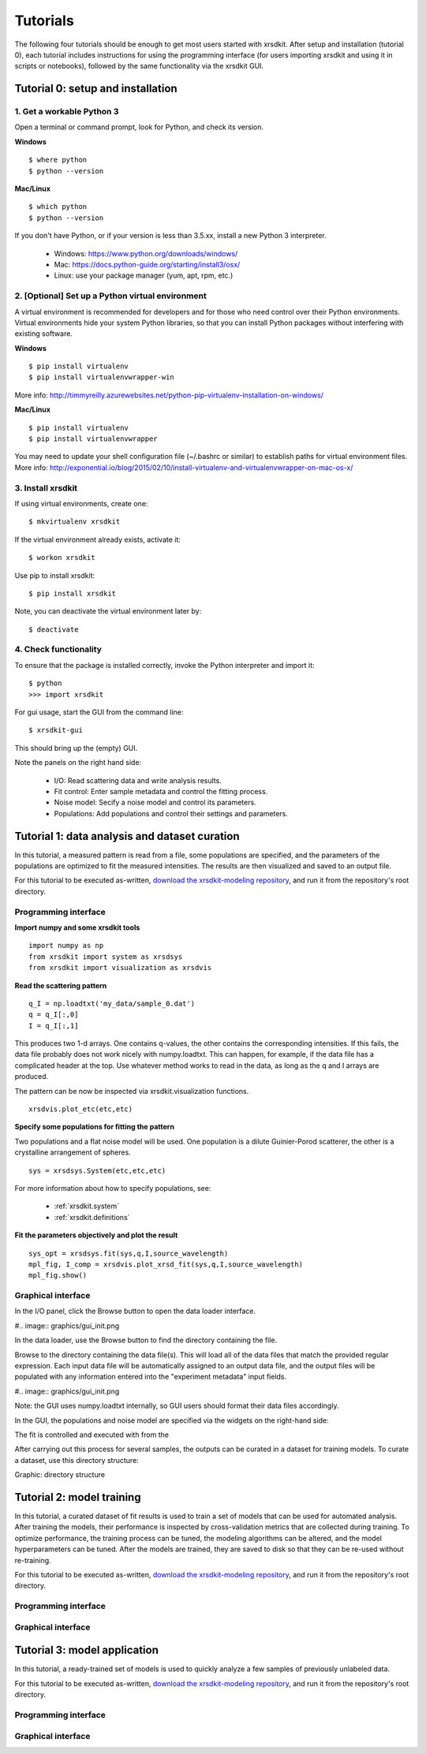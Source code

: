 .. _sec-tutorials:


Tutorials
=========

The following four tutorials should be enough 
to get most users started with xrsdkit.
After setup and installation (tutorial 0),
each tutorial includes instructions for using the programming interface 
(for users importing xrsdkit and using it in scripts or notebooks),
followed by the same functionality via the xrsdkit GUI.


Tutorial 0: setup and installation
----------------------------------


1. Get a workable Python 3
..........................

Open a terminal or command prompt,
look for Python,
and check its version.

**Windows** ::

    $ where python
    $ python --version

**Mac/Linux** ::

    $ which python
    $ python --version

If you don't have Python, 
or if your version is less than 3.5.xx,
install a new Python 3 interpreter.

    - Windows: https://www.python.org/downloads/windows/
    - Mac: https://docs.python-guide.org/starting/install3/osx/
    - Linux: use your package manager (yum, apt, rpm, etc.)


2. [Optional] Set up a Python virtual environment
.................................................

A virtual environment is recommended for developers
and for those who need control over their Python environments.
Virtual environments hide your system Python libraries, 
so that you can install Python packages without interfering with existing software.

**Windows** ::

    $ pip install virtualenv 
    $ pip install virtualenvwrapper-win

More info: http://timmyreilly.azurewebsites.net/python-pip-virtualenv-installation-on-windows/

**Mac/Linux** ::

    $ pip install virtualenv 
    $ pip install virtualenvwrapper

You may need to update your shell configuration file
(~/.bashrc or similar) to establish paths for virtual environment files.
More info: http://exponential.io/blog/2015/02/10/install-virtualenv-and-virtualenvwrapper-on-mac-os-x/


3. Install xrsdkit
..................

If using virtual environments, create one: ::

    $ mkvirtualenv xrsdkit

If the virtual environment already exists, activate it: ::

    $ workon xrsdkit

Use pip to install xrsdkit: ::

    $ pip install xrsdkit

Note, you can deactivate the virtual environment later by: ::

    $ deactivate 


4. Check functionality 
......................

To ensure that the package is installed correctly, 
invoke the Python interpreter and import it: ::

    $ python 
    >>> import xrsdkit

For gui usage, start the GUI from the command line: ::

    $ xrsdkit-gui

This should bring up the (empty) GUI.

.. image:: graphics/gui_init.png

Note the panels on the right hand side:

    - I/O: Read scattering data and write analysis results.
    - Fit control: Enter sample metadata and control the fitting process.
    - Noise model: Secify a noise model and control its parameters.
    - Populations: Add populations and control their settings and parameters. 


Tutorial 1: data analysis and dataset curation
----------------------------------------------

In this tutorial, a measured pattern is read from a file,
some populations are specified,
and the parameters of the populations 
are optimized to fit the measured intensities.
The results are then visualized and saved to an output file.

For this tutorial to be executed as-written,
`download the xrsdkit-modeling repository <https://github.com/slaclab/xrsdkit_modeling>`_,
and run it from the repository's root directory.


Programming interface
.....................

**Import numpy and some xrsdkit tools** ::

    import numpy as np
    from xrsdkit import system as xrsdsys
    from xrsdkit import visualization as xrsdvis 

**Read the scattering pattern** ::

    q_I = np.loadtxt('my_data/sample_0.dat')
    q = q_I[:,0] 
    I = q_I[:,1] 

This produces two 1-d arrays.
One contains q-values, 
the other contains the corresponding intensities.
If this fails, the data file probably 
does not work nicely with numpy.loadtxt.
This can happen, for example, 
if the data file has a complicated header at the top.
Use whatever method works to read in the data,
as long as the q and I arrays are produced.

The pattern can be now be inspected 
via xrsdkit.visualization functions. ::

    xrsdvis.plot_etc(etc,etc)

**Specify some populations for fitting the pattern** 

Two populations and a flat noise model will be used.
One population is a dilute Guinier-Porod scatterer,
the other is a crystalline arrangement of spheres. ::

    sys = xrsdsys.System(etc,etc,etc)

For more information about how to specify populations, see:

    - :ref:`xrsdkit.system`
    - :ref:`xrsdkit.definitions`

**Fit the parameters objectively and plot the result** ::

    sys_opt = xrsdsys.fit(sys,q,I,source_wavelength)
    mpl_fig, I_comp = xrsdvis.plot_xrsd_fit(sys,q,I,source_wavelength)
    mpl_fig.show()


Graphical interface
...................

In the I/O panel, click the Browse button 
to open the data loader interface.

#.. image:: graphics/gui_init.png

In the data loader, use the Browse button
to find the directory containing the file.

Browse to the directory containing the data file(s).
This will load all of the data files that match the provided regular expression.
Each input data file will be automatically assigned to an output data file,
and the output files will be populated with any information 
entered into the "experiment metadata" input fields.

#.. image:: graphics/gui_init.png

Note: the GUI uses numpy.loadtxt internally,
so GUI users should format their data files accordingly. 

In the GUI, the populations and noise model 
are specified via the widgets on the right-hand side:

The fit is controlled and executed with from the  

After carrying out this process for several samples,
the outputs can be curated in a dataset for training models.
To curate a dataset, use this directory structure:

Graphic: directory structure


Tutorial 2: model training 
--------------------------

In this tutorial, a curated dataset of fit results
is used to train a set of models 
that can be used for automated analysis.
After training the models,
their performance is inspected 
by cross-validation metrics that are collected during training.
To optimize performance,
the training process can be tuned,
the modeling algorithms can be altered,
and the model hyperparameters can be tuned.
After the models are trained, they are saved to disk
so that they can be re-used without re-training.

For this tutorial to be executed as-written,
`download the xrsdkit-modeling repository <https://github.com/slaclab/xrsdkit_modeling>`_,
and run it from the repository's root directory.


Programming interface
.....................


Graphical interface
...................



Tutorial 3: model application 
-----------------------------

In this tutorial, a ready-trained set of models
is used to quickly analyze a few samples of previously unlabeled data.

For this tutorial to be executed as-written,
`download the xrsdkit-modeling repository <https://github.com/slaclab/xrsdkit_modeling>`_,
and run it from the repository's root directory.


Programming interface
.....................


Graphical interface
...................


